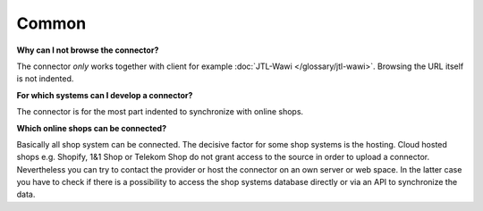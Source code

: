 Common
======

**Why can I not browse the connector?**

The connector *only* works together with client for example :doc:`JTL-Wawi </glossary/jtl-wawi>`. Browsing the URL itself is not indented.

**For which systems can I develop a connector?**

The connector is for the most part indented to synchronize with online shops.

**Which online shops can be connected?**

Basically all shop system can be connected. The decisive factor for some shop systems is the hosting. Cloud hosted
shops e.g. Shopify, 1&1 Shop or Telekom Shop do not grant access to the source in order to upload a connector.
Nevertheless you can try to contact the provider or host the connector on an own server or web space. In the latter
case you have to check if there is a possibility to access the shop systems database directly or via an API to
synchronize the data.